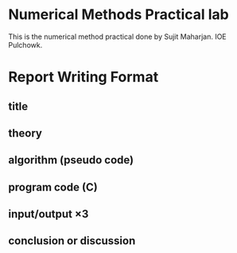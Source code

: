 * Numerical Methods Practical lab
  This is the numerical method practical done by Sujit Maharjan.
  IOE Pulchowk.
* Report Writing Format
** title
** theory
** algorithm (pseudo code)
** program code (C)
** input/output \times 3
** conclusion or discussion
